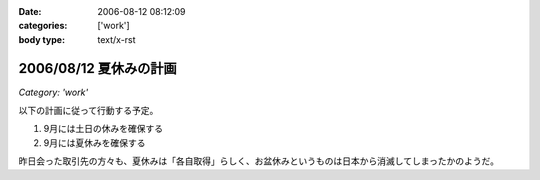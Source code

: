 :date: 2006-08-12 08:12:09
:categories: ['work']
:body type: text/x-rst

=======================
2006/08/12 夏休みの計画
=======================

*Category: 'work'*

以下の計画に従って行動する予定。

1. 9月には土日の休みを確保する
2. 9月には夏休みを確保する

昨日会った取引先の方々も、夏休みは「各自取得」らしく、お盆休みというものは日本から消滅してしまったかのようだ。

.. :extend type: text/html
.. :extend:
